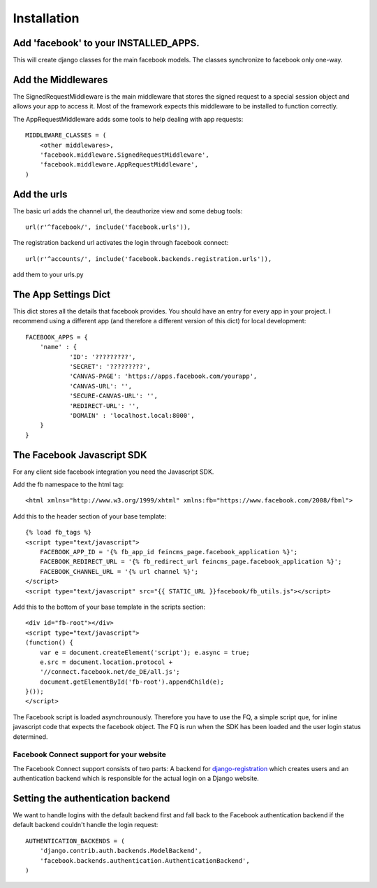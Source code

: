 .. _installation:

============
Installation
============

Add 'facebook' to your INSTALLED_APPS. 
--------------------------------------

This will create django classes for the main facebook models. The classes synchronize to facebook only one-way.


Add the Middlewares
-------------------

The SignedRequestMiddleware is the main middleware that stores the signed request to a special session object 
and allows your app to access it. Most of the framework expects this middleware to be installed to function correctly.

The AppRequestMiddleware adds some tools to help dealing with app requests::

    MIDDLEWARE_CLASSES = (
        <other middlewares>,
        'facebook.middleware.SignedRequestMiddleware',
        'facebook.middleware.AppRequestMiddleware',
    )


Add the urls
------------

The basic url adds the channel url, the deauthorize view and some debug tools::
    
    url(r'^facebook/', include('facebook.urls')),
    
The registration backend url activates the login through facebook connect::

    url(r'^accounts/', include('facebook.backends.registration.urls')),

add them to your urls.py


The App Settings Dict
---------------------

This dict stores all the details that facebook provides. You should have an entry for every app in your project.
I recommend using a different app (and therefore a different version of this dict) for local development::

    FACEBOOK_APPS = {
        'name' : {
                'ID': '?????????',
                'SECRET': '?????????',
                'CANVAS-PAGE': 'https://apps.facebook.com/yourapp',
                'CANVAS-URL': '',
                'SECURE-CANVAS-URL': '',
                'REDIRECT-URL': '',
                'DOMAIN' : 'localhost.local:8000',
        }
    }


The Facebook Javascript SDK
---------------------------

For any client side facebook integration you need the Javascript SDK.

Add the fb namespace to the html tag::
    
    <html xmlns="http://www.w3.org/1999/xhtml" xmlns:fb="https://www.facebook.com/2008/fbml">

Add this to the header section of your base template::

    {% load fb_tags %}
    <script type="text/javascript">
        FACEBOOK_APP_ID = '{% fb_app_id feincms_page.facebook_application %}';
        FACEBOOK_REDIRECT_URL = '{% fb_redirect_url feincms_page.facebook_application %}';
        FACEBOOK_CHANNEL_URL = '{% url channel %}';
    </script>
    <script type="text/javascript" src="{{ STATIC_URL }}facebook/fb_utils.js"></script>
    
    
Add this to the bottom of your base template in the scripts section::
   
    <div id="fb-root"></div>
    <script type="text/javascript">
    (function() {
        var e = document.createElement('script'); e.async = true;
        e.src = document.location.protocol +
        '//connect.facebook.net/de_DE/all.js';
        document.getElementById('fb-root').appendChild(e);
    }());
    </script>

The Facebook script is loaded asynchrounously. Therefore you have to use the FQ, a simple script que, for inline javascript code that 
expects the facebook object. The FQ is run when the SDK has been loaded and the user login status determined.


Facebook Connect support for your website
=========================================

The Facebook Connect support consists of two parts: A backend for
django-registration_ which creates users and an authentication
backend which is responsible for the actual login on a Django website.

.. _django-registration: https://bitbucket.org/ubernostrum/django-registration


Setting the authentication backend
----------------------------------

We want to handle logins with the default backend first and fall back to
the Facebook authentication backend if the default backend couldn't handle
the login request::

    AUTHENTICATION_BACKENDS = (
        'django.contrib.auth.backends.ModelBackend',
        'facebook.backends.authentication.AuthenticationBackend',
    )
